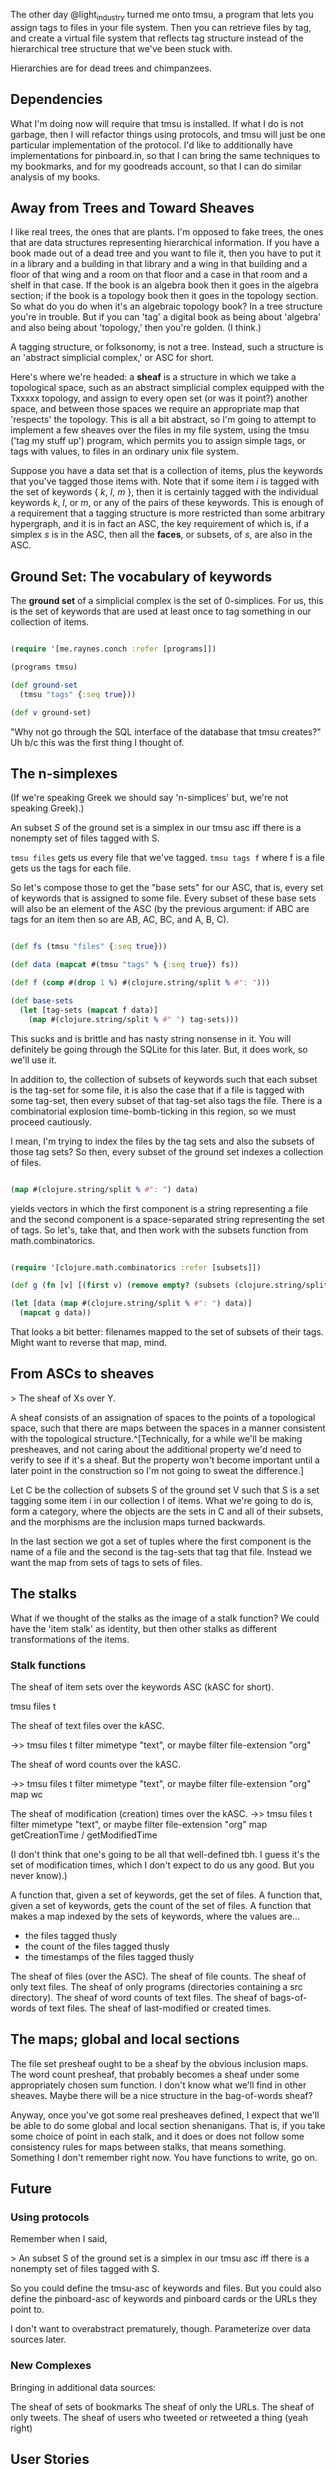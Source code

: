 
The other day @light_industry turned me onto tmsu, a program that lets you assign tags to files in your file system. Then you can retrieve files by tag, and create a virtual file system that reflects tag structure instead of the hierarchical tree structure that we've been stuck with. 

Hierarchies are for dead trees and chimpanzees. 

** Dependencies

   What I'm doing now will require that tmsu is installed. If what I do is not garbage, then I will refactor things using protocols, and tmsu will just be one particular implementation of the protocol. I'd like to additionally have implementations for pinboard.in, so that I can bring the same techniques to my bookmarks, and for my goodreads account, so that I can do similar analysis of my books.  

** Away from Trees and Toward Sheaves
   
I like real trees, the ones that are plants. I'm opposed to fake trees, the ones that are data structures representing hierarchical information. If you have a book made out of a dead tree and you want to file it, then you have to put it in a library and a building in that library and a wing in that building and a floor of that wing and a room on that floor and a case in that room and a shelf in that case. If the book is an algebra book then it goes in the algebra section; if the book is a topology book then it goes in the topology section. So what do you do when it's an algebraic topology book? In a tree structure you're in trouble. But if you can 'tag' a digital book as being about 'algebra' and also being about 'topology,' then you're golden. (I think.)

A tagging structure, or folksonomy, is not a tree. Instead, such a structure is an 'abstract simplicial complex,' or ASC for short. 

Here's where we're headed: a *sheaf* is a structure in which we take a topological space, such as an abstract simplicial complex equipped with the Txxxxx topology, and assign to every open set (or was it point?) another space, and between those spaces we require an appropriate map that 'respects' the topology. This is all a bit abstract, so I'm going to attempt to implement a few sheaves over the files in my file system, using the tmsu ('tag my stuff up') program, which permits you to assign simple tags, or tags with values, to files in an ordinary unix file system. 

Suppose you have a data set that is a collection of items, plus the keywords that you've tagged those items with. Note that if some item $i$ is tagged with the set of keywords { $k$, $l$, $m$ }, then it is certainly tagged with the individual keywords $k$, $l$, or $m$, or any of the pairs of these keywords. This is enough of a requirement that a tagging structure is more restricted than some arbitrary hypergraph, and it is in fact an ASC, the key requirement of which is, if a simplex $s$ is in the ASC, then all the *faces*, or subsets, of $s$, are also in the ASC.

** Ground Set: The vocabulary of keywords

The *ground set* of a simplicial complex is the set of 0-simplices. For us, this is the set of keywords that are used at least once to tag something in our collection of items. 
   
#+BEGIN_SRC clojure 
  
  (require '[me.raynes.conch :refer [programs]])

  (programs tmsu)

  (def ground-set 
    (tmsu "tags" {:seq true}))

  (def v ground-set)

#+END_SRC

"Why not go through the SQL interface of the database that tmsu creates?" Uh b/c this was the first thing I thought of. 

** The n-simplexes

(If we're speaking Greek we should say 'n-simplices' but, we're not speaking Greek).)

An subset $S$ of the ground set is a simplex in our tmsu asc iff there is a nonempty set of files tagged with S.

=tmsu files= gets us every file that we've tagged. 
=tmsu tags f= where f is a file gets us the tags for each file. 

So let's compose those to get the "base sets" for our ASC, that is, every set of keywords that is assigned to some file. Every subset of these base sets will also be an element of the ASC (by the previous argument: if ABC are tags for an item then so are AB, AC, BC, and A, B, C).

#+BEGIN_SRC clojure

  (def fs (tmsu "files" {:seq true}))

  (def data (mapcat #(tmsu "tags" % {:seq true}) fs))

  (def f (comp #(drop 1 %) #(clojure.string/split % #": ")))

  (def base-sets
    (let [tag-sets (mapcat f data)]
      (map #(clojure.string/split % #" ") tag-sets)))

#+END_SRC

This sucks and is brittle and has nasty string nonsense in it. You will definitely be going through the SQLite for this later. But, it does work, so we'll use it.

In addition to, the collection of subsets of keywords such that each subset is the tag-set for some file, it is also the case that if a file is tagged with some tag-set, then every subset of that tag-set also tags the file. There is a combinatorial explosion time-bomb-ticking in this region, so we must proceed cautiously. 

I mean, I'm trying to index the files by the tag sets and also the subsets of those tag sets? So then, every subset of the ground set indexes a collection of files. 

#+BEGIN_SRC clojure

(map #(clojure.string/split % #": ") data)

#+END_SRC

yields vectors in which the first component is a string representing a file and the second component is a space-separated string representing the set of tags. So let's, take that, and then work with the subsets function from math.combinatorics.

#+BEGIN_SRC clojure

(require '[clojure.math.combinatorics :refer [subsets]])

(def g (fn [v] [(first v) (remove empty? (subsets (clojure.string/split (second v) #" ")) )]))

(let [data (map #(clojure.string/split % #": ") data)] 
  (mapcat g data))

#+END_SRC

#+RESULTS:
: nil#'ascme.core/g("/home/chiral/notes/anansi.org" (("anansi")) "/home/chiral/notes/antifa.org" (("resistance")) "/home/chiral/notes/capital battlesuit.org" (("money")) "/home/chiral/notes/cryptocurrency.org" (("btc") ("money") ("btc" "money")))

That looks a bit better: filenames mapped to the set of subsets of their tags. Might want to reverse that map, mind.

** From ASCs to sheaves

   > The sheaf of Xs over Y.

   A sheaf consists of an assignation of spaces to the points of a topological space, such that there are maps between the spaces in a manner consistent with the topological structure.^[Technically, for a while we'll be making presheaves, and not caring about the additional property we'd need to verify to see if it's a sheaf. But the property won't become important until a later point in the construction so I'm not going to sweat the difference.]

   Let C be the collection of subsets S of the ground set V such that S is a set tagging some item i in our collection I of items. What we're going to do is, form a category, where the objects are the sets in C and all of their subsets, and the morphisms are the inclusion maps turned backwards. 

   In the last section we got a set of tuples where the first component is the name of a file and the second is the tag-sets that tag that file. Instead we want the map from sets of tags to sets of files. 

** The stalks

   What if we thought of the stalks as the image of a stalk function? We could have the 'item stalk' as identity, but then other stalks as different transformations of the items. 

*** Stalk functions

    The sheaf of item sets over the keywords ASC (kASC for short).

    tmsu files t

    The sheaf of text files over the kASC.

    ->> tmsu files t
    filter mimetype "text", or maybe filter file-extension "org"

    The sheaf of word counts over the kASC.

    ->> tmsu files t
    filter mimetype "text", or maybe filter file-extension "org"
    map wc

The sheaf of modification (creation) times over the kASC.
    ->> tmsu files t
    filter mimetype "text", or maybe filter file-extension "org"
    map getCreationTime / getModifiedTime

(I don't think that one's going to be all that well-defined tbh. I guess it's the set of modification times, which I don't expect to do us any good. But you never know).)

A function that, given a set of keywords, get the set of files. 
A function that, given a set of keywords, gets the count of the set of files.
A function that makes a map indexed by the sets of keywords, where the values are...
- the files tagged thusly
- the count of the files tagged thusly
- the timestamps of the files tagged thusly

The sheaf of files (over the ASC).
The sheaf of file counts.
The sheaf of only text files.
The sheaf of only programs (directories containing a src directory).
The sheaf of word counts of text files.
The sheaf of bags-of-words of text files.
The sheaf of last-modified or created times.

** The maps; global and local sections

   The file set presheaf ought to be a sheaf by the obvious inclusion maps. The word count presheaf, that probably becomes a sheaf under some appropriately chosen sum function. I don't know what we'll find in other sheaves. Maybe there will be a nice structure in the bag-of-words sheaf?

Anyway, once you've got some real presheaves defined, I expect that we'll be able to do some global and local section shenanigans. That is, if you take some choice of point in each stalk, and it does or does not follow some consistency rules for maps between stalks, that means something. Something I don't remember right now. You have functions to write, go on. 

** Future 
*** Using protocols

 Remember when I said, 

 > An subset S of the ground set is a simplex in our tmsu asc iff there is a nonempty set of files tagged with S.

 So you could define the tmsu-asc of keywords and files. But you could also define the pinboard-asc of keywords and pinboard cards or the URLs they point to.

 I don't want to overabstract prematurely, though. Parameterize over data sources later.
*** New Complexes

 Bringing in additional data sources: 

 The sheaf of sets of bookmarks
 The sheaf of only the URLs.
 The sheaf of only tweets.
 The sheaf of users who tweeted or retweeted a thing (yeah right)

** User Stories

   I was thinking about the user interface to this thing first. Some things the user and/or the system should be able to do. (This is probably garbage but I needed a warmup):


Tag a file

Tag a sequence of files

List files from tags

Get tag vocabulary

Get all subsets of the tag vocabulary

Get the subsets that have nonzero sizes of files

Okay now I have to write a bit. 


The sequence of descending subsets is 
all subsets of V
filtered by
> (f %) 0 
where f 
is open to being chosen later. 

One obvious f is, 
the suze of the set of files that satisfy the vectof tags with an implicit and. 

You'll want a human interface, for the repl. 

defn tag file tags
with-program
"tmsu"
"tmsu" "tag" file tags

defn items tags
with-program
"tmsu"
"tmsu" "files" tags
